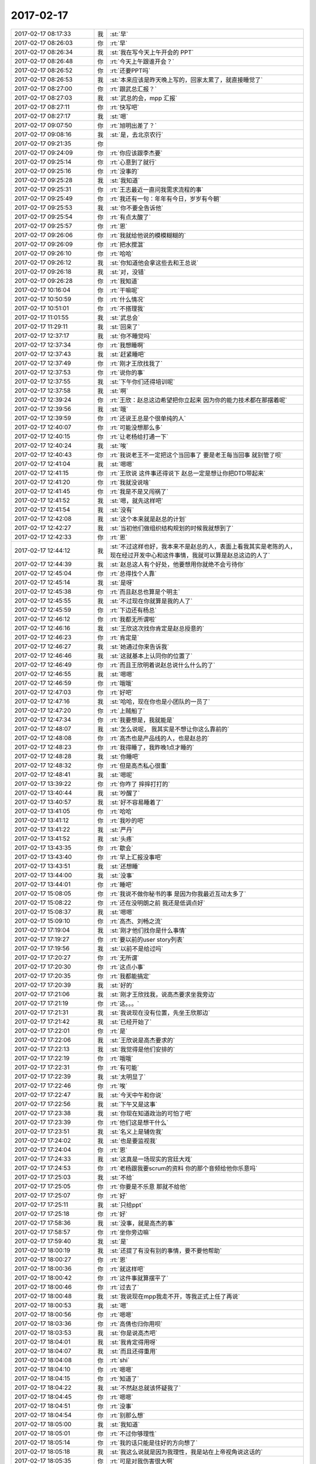 2017-02-17
-------------

.. list-table::
   :widths: 25, 1, 60

   * - 2017-02-17 08:17:33
     - 我
     - :st:`早`
   * - 2017-02-17 08:26:03
     - 你
     - :rt:`早`
   * - 2017-02-17 08:26:34
     - 我
     - :st:`我在写今天上午开会的 PPT`
   * - 2017-02-17 08:26:48
     - 你
     - :rt:`今天上午跟谁开会？`
   * - 2017-02-17 08:26:52
     - 你
     - :rt:`还要PPT吗`
   * - 2017-02-17 08:26:53
     - 我
     - :st:`本来应该是昨天晚上写的，回家太累了，就直接睡觉了`
   * - 2017-02-17 08:27:00
     - 你
     - :rt:`跟武总汇报？`
   * - 2017-02-17 08:27:03
     - 我
     - :st:`武总的会，mpp 汇报`
   * - 2017-02-17 08:27:11
     - 你
     - :rt:`快写吧`
   * - 2017-02-17 08:27:17
     - 我
     - :st:`嗯`
   * - 2017-02-17 09:07:50
     - 你
     - :rt:`旭明出差了？`
   * - 2017-02-17 09:08:16
     - 我
     - :st:`是，去北京农行`
   * - 2017-02-17 09:21:35
     - 你
     - .. image:: images/4c6e61c9365fdc36b4be6419b11898e0.gif
          :width: 100px
   * - 2017-02-17 09:24:09
     - 你
     - :rt:`你应该跟李杰要`
   * - 2017-02-17 09:25:14
     - 你
     - :rt:`心意到了就行`
   * - 2017-02-17 09:25:16
     - 你
     - :rt:`没事的`
   * - 2017-02-17 09:25:28
     - 我
     - :st:`我知道`
   * - 2017-02-17 09:25:31
     - 你
     - :rt:`王志最近一直问我需求流程的事`
   * - 2017-02-17 09:25:49
     - 你
     - :rt:`我还有一句：年年有今日，岁岁有今朝`
   * - 2017-02-17 09:25:53
     - 我
     - :st:`你不要全告诉他`
   * - 2017-02-17 09:25:54
     - 你
     - :rt:`有点太酸了`
   * - 2017-02-17 09:25:57
     - 你
     - :rt:`恩`
   * - 2017-02-17 09:26:06
     - 你
     - :rt:`我就给他说的模模糊糊的`
   * - 2017-02-17 09:26:09
     - 你
     - :rt:`把水搅混`
   * - 2017-02-17 09:26:10
     - 你
     - :rt:`哈哈`
   * - 2017-02-17 09:26:12
     - 我
     - :st:`你知道他会拿这些去和王总说`
   * - 2017-02-17 09:26:18
     - 我
     - :st:`对，没错`
   * - 2017-02-17 09:26:28
     - 你
     - :rt:`我知道`
   * - 2017-02-17 10:16:04
     - 你
     - :rt:`干嘛呢`
   * - 2017-02-17 10:50:59
     - 你
     - :rt:`什么情况`
   * - 2017-02-17 10:51:01
     - 你
     - :rt:`不搭理我`
   * - 2017-02-17 11:01:55
     - 我
     - :st:`武总会`
   * - 2017-02-17 11:29:11
     - 我
     - :st:`回来了`
   * - 2017-02-17 12:37:17
     - 我
     - :st:`你不睡觉吗`
   * - 2017-02-17 12:37:34
     - 你
     - :rt:`我想睡啊`
   * - 2017-02-17 12:37:43
     - 我
     - :st:`赶紧睡吧`
   * - 2017-02-17 12:37:49
     - 你
     - :rt:`刚才王欣找我了`
   * - 2017-02-17 12:37:53
     - 你
     - :rt:`说你的事`
   * - 2017-02-17 12:37:55
     - 我
     - :st:`下午你们还得培训呢`
   * - 2017-02-17 12:37:58
     - 我
     - :st:`啊`
   * - 2017-02-17 12:39:24
     - 你
     - :rt:`王欣：赵总这边希望把你立起来 因为你的能力技术都在那摆着呢`
   * - 2017-02-17 12:39:56
     - 我
     - :st:`哦`
   * - 2017-02-17 12:39:59
     - 你
     - :rt:`还说王总是个很单纯的人`
   * - 2017-02-17 12:40:07
     - 你
     - :rt:`可能没想那么多`
   * - 2017-02-17 12:40:15
     - 你
     - :rt:`让老杨给打通一下`
   * - 2017-02-17 12:40:24
     - 我
     - :st:`唉`
   * - 2017-02-17 12:40:43
     - 你
     - :rt:`我说老王不一定把这个当回事了 要是老王每当回事  就别管了呗`
   * - 2017-02-17 12:41:04
     - 我
     - :st:`嗯嗯`
   * - 2017-02-17 12:41:15
     - 你
     - :rt:`王欣说 这件事还得说下 赵总一定是想让你把DTD带起来`
   * - 2017-02-17 12:41:20
     - 你
     - :rt:`我就没说啥`
   * - 2017-02-17 12:41:45
     - 你
     - :rt:`我是不是又闯祸了`
   * - 2017-02-17 12:41:52
     - 我
     - :st:`嗯，就先这样吧`
   * - 2017-02-17 12:41:54
     - 我
     - :st:`没有`
   * - 2017-02-17 12:42:08
     - 我
     - :st:`这个本来就是赵总的计划`
   * - 2017-02-17 12:42:27
     - 我
     - :st:`当初他们做组织结构规划的时候我就想到了`
   * - 2017-02-17 12:42:33
     - 你
     - :rt:`恩`
   * - 2017-02-17 12:44:12
     - 我
     - :st:`不过这样也好，我本来不是赵总的人，表面上看我其实是老陈的人，现在经过开发中心和这件事情，我就可以算是赵总这边的人了`
   * - 2017-02-17 12:44:39
     - 我
     - :st:`赵总这人有个好处，他要想用你就绝不会亏待你`
   * - 2017-02-17 12:45:04
     - 你
     - :rt:`总得找个人靠`
   * - 2017-02-17 12:45:14
     - 我
     - :st:`是呀`
   * - 2017-02-17 12:45:38
     - 你
     - :rt:`而且赵总也算是个明主`
   * - 2017-02-17 12:45:55
     - 我
     - :st:`不过现在你就算是我的人了`
   * - 2017-02-17 12:45:59
     - 你
     - :rt:`下边还有杨总`
   * - 2017-02-17 12:46:12
     - 你
     - :rt:`我都无所谓啦`
   * - 2017-02-17 12:46:16
     - 我
     - :st:`王欣这次找你肯定是赵总授意的`
   * - 2017-02-17 12:46:23
     - 你
     - :rt:`肯定是`
   * - 2017-02-17 12:46:27
     - 我
     - :st:`她通过你来告诉我`
   * - 2017-02-17 12:46:46
     - 我
     - :st:`这就基本上认同你的位置了`
   * - 2017-02-17 12:46:49
     - 你
     - :rt:`而且王欣明着说赵总说什么什么的了`
   * - 2017-02-17 12:46:55
     - 我
     - :st:`嗯嗯`
   * - 2017-02-17 12:46:59
     - 你
     - :rt:`哦哦`
   * - 2017-02-17 12:47:03
     - 你
     - :rt:`好吧`
   * - 2017-02-17 12:47:16
     - 我
     - :st:`哈哈，现在你也是小团队的一员了`
   * - 2017-02-17 12:47:20
     - 你
     - :rt:`上贼船了`
   * - 2017-02-17 12:47:34
     - 你
     - :rt:`我要想是，我就能是`
   * - 2017-02-17 12:48:07
     - 我
     - :st:`怎么说呢， 我其实是不想让你这么靠前的`
   * - 2017-02-17 12:48:08
     - 你
     - :rt:`高杰也是产品线的人，也是赵总的`
   * - 2017-02-17 12:48:23
     - 你
     - :rt:`我得睡了，我昨晚1点才睡的`
   * - 2017-02-17 12:48:28
     - 我
     - :st:`你睡吧`
   * - 2017-02-17 12:48:32
     - 你
     - :rt:`但是高杰私心很重`
   * - 2017-02-17 12:48:41
     - 我
     - :st:`嗯呢`
   * - 2017-02-17 13:39:22
     - 你
     - :rt:`你咋了 摔摔打打的`
   * - 2017-02-17 13:40:44
     - 我
     - :st:`吵醒了`
   * - 2017-02-17 13:40:57
     - 我
     - :st:`好不容易睡着了`
   * - 2017-02-17 13:41:05
     - 你
     - :rt:`哈哈`
   * - 2017-02-17 13:41:12
     - 你
     - :rt:`我吵的吧`
   * - 2017-02-17 13:41:22
     - 我
     - :st:`严丹`
   * - 2017-02-17 13:41:52
     - 我
     - :st:`头疼`
   * - 2017-02-17 13:43:35
     - 你
     - :rt:`歇会`
   * - 2017-02-17 13:43:40
     - 你
     - :rt:`早上汇报没事吧`
   * - 2017-02-17 13:43:51
     - 我
     - :st:`还想睡`
   * - 2017-02-17 13:44:00
     - 我
     - :st:`没事`
   * - 2017-02-17 13:44:01
     - 你
     - :rt:`睡吧`
   * - 2017-02-17 15:08:05
     - 你
     - :rt:`我说不做你秘书的事 是因为你我最近互动太多了`
   * - 2017-02-17 15:08:22
     - 你
     - :rt:`还在没明朗之前 我还是低调点好`
   * - 2017-02-17 15:08:37
     - 我
     - :st:`嗯嗯`
   * - 2017-02-17 15:09:10
     - 你
     - :rt:`高杰、刘畅之流`
   * - 2017-02-17 17:19:04
     - 我
     - :st:`刚才他们找你是什么事情`
   * - 2017-02-17 17:19:27
     - 你
     - :rt:`要以前的user story列表`
   * - 2017-02-17 17:19:56
     - 我
     - :st:`以前不是给过吗`
   * - 2017-02-17 17:20:27
     - 你
     - :rt:`无所谓`
   * - 2017-02-17 17:20:30
     - 你
     - :rt:`这点小事`
   * - 2017-02-17 17:20:35
     - 你
     - :rt:`我都能搞定`
   * - 2017-02-17 17:20:39
     - 我
     - :st:`好的`
   * - 2017-02-17 17:21:06
     - 我
     - :st:`刚才王欣找我，说高杰要求坐我旁边`
   * - 2017-02-17 17:21:19
     - 你
     - :rt:`这。。。`
   * - 2017-02-17 17:21:31
     - 我
     - :st:`我说现在没有位置，先坐王欣那边`
   * - 2017-02-17 17:21:42
     - 我
     - :st:`已经开始了`
   * - 2017-02-17 17:22:01
     - 你
     - :rt:`是`
   * - 2017-02-17 17:22:06
     - 我
     - :st:`王欣说是高杰要求的`
   * - 2017-02-17 17:22:13
     - 我
     - :st:`我觉得是他们安排的`
   * - 2017-02-17 17:22:19
     - 你
     - :rt:`哦哦`
   * - 2017-02-17 17:22:31
     - 你
     - :rt:`有可能`
   * - 2017-02-17 17:22:39
     - 我
     - :st:`太明显了`
   * - 2017-02-17 17:22:46
     - 你
     - :rt:`唉`
   * - 2017-02-17 17:22:47
     - 我
     - :st:`今天中午和你说`
   * - 2017-02-17 17:22:56
     - 我
     - :st:`下午又是这事`
   * - 2017-02-17 17:23:38
     - 我
     - :st:`你现在知道政治的可怕了吧`
   * - 2017-02-17 17:23:39
     - 你
     - :rt:`他们这是想干什么`
   * - 2017-02-17 17:23:51
     - 我
     - :st:`名义上是辅佐我`
   * - 2017-02-17 17:24:02
     - 我
     - :st:`也是要监视我`
   * - 2017-02-17 17:24:04
     - 你
     - :rt:`恩`
   * - 2017-02-17 17:24:33
     - 我
     - :st:`这真是一场现实的宫廷大戏`
   * - 2017-02-17 17:24:53
     - 你
     - :rt:`老杨跟我要scrum的资料 你的那个音频给他你乐意吗`
   * - 2017-02-17 17:25:03
     - 我
     - :st:`不给`
   * - 2017-02-17 17:25:05
     - 你
     - :rt:`你要是不乐意 那就不给他`
   * - 2017-02-17 17:25:07
     - 你
     - :rt:`好`
   * - 2017-02-17 17:25:11
     - 我
     - :st:`只给ppt`
   * - 2017-02-17 17:25:18
     - 你
     - :rt:`好`
   * - 2017-02-17 17:58:36
     - 我
     - :st:`没事，就是高杰的事`
   * - 2017-02-17 17:58:57
     - 你
     - :rt:`坐你旁边嘛`
   * - 2017-02-17 17:59:40
     - 我
     - :st:`是`
   * - 2017-02-17 18:00:19
     - 我
     - :st:`还提了有没有别的事情，要不要他帮助`
   * - 2017-02-17 18:00:27
     - 你
     - :rt:`恩`
   * - 2017-02-17 18:00:36
     - 你
     - :rt:`就这样吧`
   * - 2017-02-17 18:00:42
     - 你
     - :rt:`这件事就算摆平了`
   * - 2017-02-17 18:00:46
     - 你
     - :rt:`过去了`
   * - 2017-02-17 18:00:48
     - 我
     - :st:`我说现在mpp我走不开，等我正式上任了再说`
   * - 2017-02-17 18:00:53
     - 我
     - :st:`嗯`
   * - 2017-02-17 18:00:56
     - 你
     - :rt:`嗯嗯`
   * - 2017-02-17 18:03:36
     - 你
     - :rt:`高倩也归你用呗`
   * - 2017-02-17 18:03:53
     - 我
     - :st:`你是说高杰吧`
   * - 2017-02-17 18:04:01
     - 我
     - :st:`我肯定得用呀`
   * - 2017-02-17 18:04:07
     - 我
     - :st:`而且还得重用`
   * - 2017-02-17 18:04:08
     - 你
     - :rt:`shi`
   * - 2017-02-17 18:04:10
     - 你
     - :rt:`嗯嗯`
   * - 2017-02-17 18:04:15
     - 你
     - :rt:`知道了`
   * - 2017-02-17 18:04:22
     - 我
     - :st:`不然赵总就该怀疑我了`
   * - 2017-02-17 18:04:45
     - 你
     - :rt:`嗯嗯`
   * - 2017-02-17 18:04:51
     - 你
     - :rt:`没事`
   * - 2017-02-17 18:04:54
     - 你
     - :rt:`别那么想`
   * - 2017-02-17 18:05:00
     - 我
     - :st:`我知道`
   * - 2017-02-17 18:05:01
     - 你
     - :rt:`不过你够理性`
   * - 2017-02-17 18:05:14
     - 你
     - :rt:`我的话只能是往好的方向想了`
   * - 2017-02-17 18:05:18
     - 我
     - :st:`我这么说就是因为我理性，我是站在上帝视角说这话的`
   * - 2017-02-17 18:05:35
     - 你
     - :rt:`可是对我伤害很大啊`
   * - 2017-02-17 18:05:43
     - 你
     - :rt:`你考虑过我的感受没有啊`
   * - 2017-02-17 18:06:15
     - 我
     - :st:`我知道，对你没有什么伤害`
   * - 2017-02-17 18:06:45
     - 你
     - :rt:`我会觉得很难过`
   * - 2017-02-17 18:06:50
     - 我
     - :st:`就好像宫廷戏，太后给皇上选后，指定自己的族人，但是皇上有自己喜欢的人`
   * - 2017-02-17 18:07:02
     - 我
     - :st:`没事的`
   * - 2017-02-17 18:07:20
     - 我
     - :st:`这是他们的安排，我该怎么做还是怎么做`
   * - 2017-02-17 18:07:35
     - 我
     - :st:`而且他们也不会阻止我建立自己的团队`
   * - 2017-02-17 18:07:41
     - 我
     - :st:`你就是我的严丹`
   * - 2017-02-17 18:07:48
     - 你
     - :rt:`嗯`
   * - 2017-02-17 18:07:55
     - 我
     - :st:`他们不会逼着我让高杰来代替你`
   * - 2017-02-17 18:08:13
     - 你
     - :rt:`这样也不错`
   * - 2017-02-17 18:08:26
     - 你
     - :rt:`我就不用暴露在外边了`
   * - 2017-02-17 18:08:29
     - 你
     - :rt:`没事没事`
   * - 2017-02-17 18:08:38
     - 我
     - :st:`对呀`
   * - 2017-02-17 18:09:03
     - 我
     - :st:`亲身体会宫廷大戏，过瘾吗`
   * - 2017-02-17 18:09:13
     - 你
     - :rt:`没感觉`
   * - 2017-02-17 18:09:57
     - 我
     - :st:`你还没入戏呢，对你来说来得太快了`
   * - 2017-02-17 18:17:00
     - 我
     - :st:`亲，最近事情太多，变化也太快。我虽然还能应付，但是已经不是原来的运筹帷幄的方式了。我随时在随机应变，需要高度集中精力，对你的关心会少很多。你有事一定要第一时间告诉我，不管是什么事情，你一定要答应我。原因我以后跟你说。`
   * - 2017-02-17 18:27:04
     - 你
     - :rt:`恩 我知道`